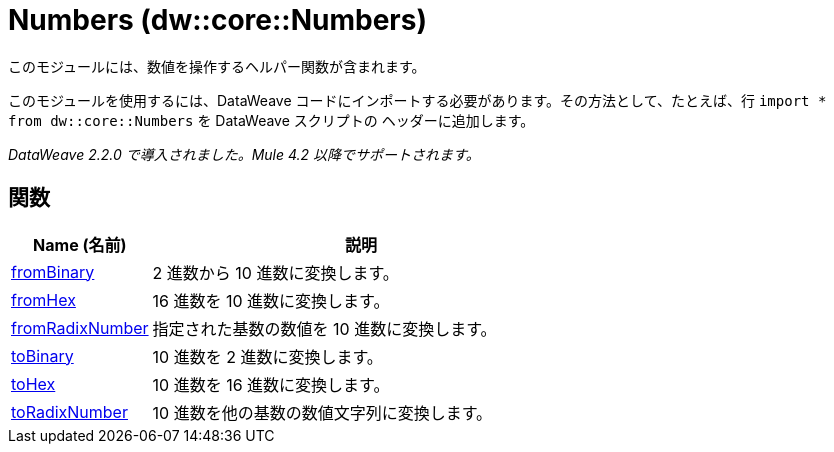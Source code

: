 = Numbers (dw::core::Numbers)

このモジュールには、数値を操作するヘルパー関数が含まれます。

このモジュールを使用するには、DataWeave コードにインポートする必要があります。その方法として、たとえば、行 `import * from dw::core::Numbers` を DataWeave スクリプトの
ヘッダーに追加します。

_DataWeave 2.2.0 で導入されました。Mule 4.2 以降でサポートされます。_

== 関数

[%header, cols="1,3"]
|===
| Name (名前)  | 説明
| xref:dw-numbers-functions-frombinary.adoc[fromBinary] | 2 進数から 10 進数に変換します。
| xref:dw-numbers-functions-fromhex.adoc[fromHex] | 16 進数を 10 進数に変換します。
| xref:dw-numbers-functions-fromradixnumber.adoc[fromRadixNumber] | 指定された基数の数値を 10 進数に変換します。
| xref:dw-numbers-functions-tobinary.adoc[toBinary] | 10 進数を 2 進数に変換します。
| xref:dw-numbers-functions-tohex.adoc[toHex] | 10 進数を 16 進数に変換します。
| xref:dw-numbers-functions-toradixnumber.adoc[toRadixNumber] | 10 進数を他の基数の数値文字列に変換します。
|===
